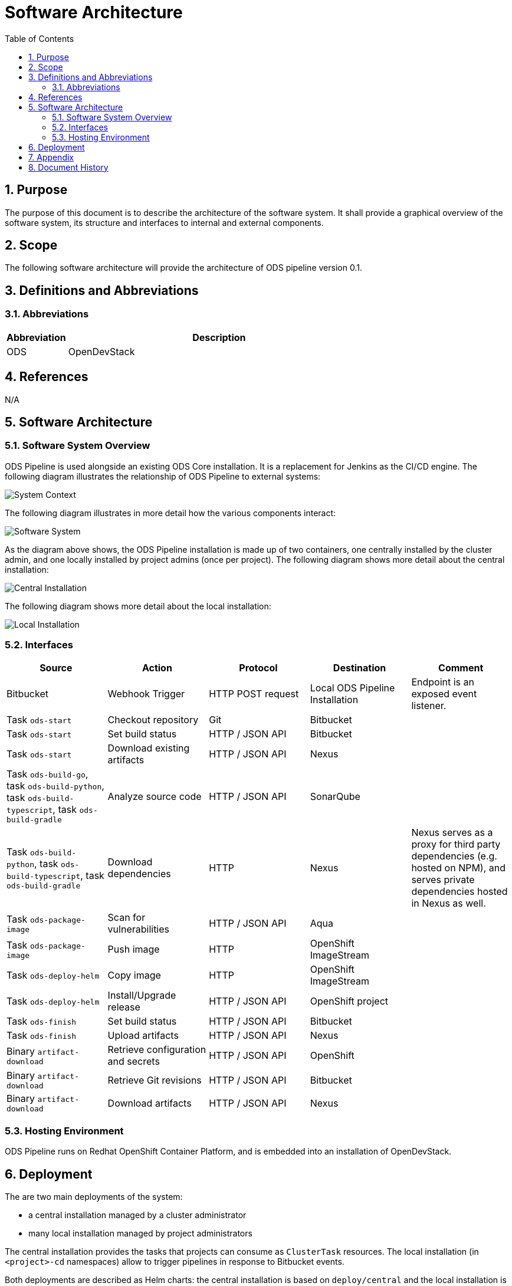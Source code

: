 = Software Architecture
:sectnums:
:toc:

== Purpose

The purpose of this document is to describe the architecture of the software system. It shall provide a graphical overview of the software system, its structure and interfaces to internal and external components.

== Scope

The following software architecture will provide the architecture of ODS pipeline version 0.1.

== Definitions and Abbreviations

=== Abbreviations

[cols="1,5"]
|===
| Abbreviation | Description

| ODS
| OpenDevStack
|===

== References

N/A

== {doctitle}

=== Software System Overview

ODS Pipeline is used alongside an existing ODS Core installation. It is a replacement for Jenkins as the CI/CD engine. The following diagram illustrates the relationship of ODS Pipeline to external systems:

image::http://www.plantuml.com/plantuml/proxy?cache=no&src=https://raw.githubusercontent.com/opendevstack/ods-pipeline/master/docs/architecture/system-context.puml[System Context]

The following diagram illustrates in more detail how the various components interact:

image::http://www.plantuml.com/plantuml/proxy?cache=no&src=https://raw.githubusercontent.com/opendevstack/ods-pipeline/master/docs/architecture/container-system.puml[Software System]

As the diagram above shows, the ODS Pipeline installation is made up of two containers, one centrally installed by the cluster admin, and one locally installed by project admins (once per project). The following diagram shows more detail about the central installation:

image::http://www.plantuml.com/plantuml/proxy?cache=no&src=https://raw.githubusercontent.com/opendevstack/ods-pipeline/master/docs/architecture/component-central-installation.puml[Central Installation]

The following diagram shows more detail about the local installation:

image::http://www.plantuml.com/plantuml/proxy?cache=no&src=https://raw.githubusercontent.com/opendevstack/ods-pipeline/master/docs/architecture/component-local-installation.puml[Local Installation]

=== Interfaces

|===
|Source |Action |Protocol |Destination |Comment

| Bitbucket
| Webhook Trigger
| HTTP POST request
| Local ODS Pipeline Installation
| Endpoint is an exposed event listener.

| Task `ods-start`
| Checkout repository
| Git
| Bitbucket
|

| Task `ods-start`
| Set build status
| HTTP / JSON API
| Bitbucket
|

| Task `ods-start`
| Download existing artifacts
| HTTP / JSON API
| Nexus
|

| Task `ods-build-go`, task `ods-build-python`, task `ods-build-typescript`, task `ods-build-gradle`
| Analyze source code
| HTTP / JSON API
| SonarQube
|

| Task `ods-build-python`, task `ods-build-typescript`, task `ods-build-gradle`
| Download dependencies
| HTTP
| Nexus
| Nexus serves as a proxy for third party dependencies (e.g. hosted on NPM), and serves private dependencies hosted in Nexus as well.

| Task `ods-package-image`
| Scan for vulnerabilities
| HTTP / JSON API
| Aqua
|

| Task `ods-package-image`
| Push image
| HTTP
| OpenShift ImageStream
|

| Task `ods-deploy-helm`
| Copy image
| HTTP
| OpenShift ImageStream
|

| Task `ods-deploy-helm`
| Install/Upgrade release
| HTTP / JSON API
| OpenShift project
|

| Task `ods-finish`
| Set build status
| HTTP / JSON API
| Bitbucket
|

| Task `ods-finish`
| Upload artifacts
| HTTP / JSON API
| Nexus
|

| Binary `artifact-download`
| Retrieve configuration and secrets
| HTTP / JSON API
| OpenShift
|

| Binary `artifact-download`
| Retrieve Git revisions
| HTTP / JSON API
| Bitbucket
|

| Binary `artifact-download`
| Download artifacts
| HTTP / JSON API
| Nexus
|


|===

=== Hosting Environment

ODS Pipeline runs on Redhat OpenShift Container Platform, and is embedded into an installation of OpenDevStack.

== Deployment

The are two main deployments of the system:

* a central installation managed by a cluster administrator
* many local installation managed by project administrators

The central installation provides the tasks that projects can consume as `ClusterTask` resources. The local installation (in `<project>-cd` namespaces) allow to trigger pipelines in response to Bitbucket events.

Both deployments are described as Helm charts: the central installation is based on `deploy/central` and the local installation is based on `cd-namespace/central`. See the link:docs/admin-installation.adoc[Admin Installation Guide] and the link:docs/user-installation.adoc[User Installation Guide].

== Appendix

N/A

== Document History

As this document is version controlled in Git, all changes are tracked as commits. The history of changes to this file can be retrieved via `git log --oneline --no-merges docs/design/software-architecture.adoc`.
